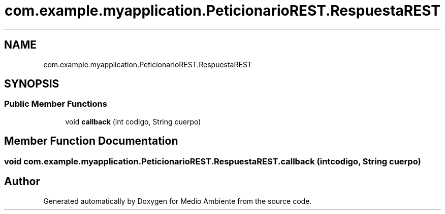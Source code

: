 .TH "com.example.myapplication.PeticionarioREST.RespuestaREST" 3 "Medio Ambiente" \" -*- nroff -*-
.ad l
.nh
.SH NAME
com.example.myapplication.PeticionarioREST.RespuestaREST
.SH SYNOPSIS
.br
.PP
.SS "Public Member Functions"

.in +1c
.ti -1c
.RI "void \fBcallback\fP (int codigo, String cuerpo)"
.br
.in -1c
.SH "Member Function Documentation"
.PP 
.SS "void com\&.example\&.myapplication\&.PeticionarioREST\&.RespuestaREST\&.callback (int codigo, String cuerpo)"


.SH "Author"
.PP 
Generated automatically by Doxygen for Medio Ambiente from the source code\&.
